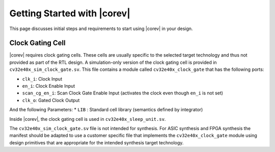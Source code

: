.. _getting-started:

Getting Started with |corev|
=============================

This page discusses initial steps and requirements to start using |corev| in your design.

.. _clock-gating-cell:

Clock Gating Cell
-----------------

|corev| requires clock gating cells.
These cells are usually specific to the selected target technology and thus not provided as part of the RTL design.
A simulation-only version of the clock gating cell is provided in ``cv32e40x_sim_clock_gate.sv``. This file contains
a module called ``cv32e40x_clock_gate`` that has the following ports:

* ``clk_i``: Clock Input
* ``en_i``: Clock Enable Input
* ``scan_cg_en_i``: Scan Clock Gate Enable Input (activates the clock even though ``en_i`` is not set)
* ``clk_o``: Gated Clock Output

And the following Parameters:
* ``LIB`` : Standard cell library (semantics defined by integrator)

Inside |corev|, the clock gating cell is used in ``cv32e40x_sleep_unit.sv``.

The ``cv32e40x_sim_clock_gate.sv`` file is not intended for synthesis. For ASIC synthesis and FPGA synthesis the manifest
should be adapted to use a customer specific file that implements the ``cv32e40x_clock_gate`` module using design primitives
that are appropriate for the intended synthesis target technology.
